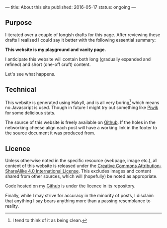 ---
title: About this site
published: 2016-05-17
status: ongoing
---
** Purpose

I iterated over a couple of longish drafts for this page. After
reviewing these drafts I realised I could say it better with the
following essential summary:

*This website is my playground and vanity page.*

I anticipate this website will contain both long (gradually expanded and
refined) and short (one-off cruft) content.

Let's see what happens.

** Technical

This website is generated using Hakyll, and is all very boring[1] which
means no Javascript is used. Though in future I might try out something
like [[https://piwik.org/][Piwik]] for some delicious stats.

The source of this website is freely available on [[https://github.com/thegaps/bagsend.net][Github]]. If the holes in the networking cheese align each post will have a working link in the footer to the source document it was produced from.

** Licence

Unless otherwise noted in the specific resource (webpage, image etc.),
all content of this website is released under the
[[http://creativecommons.org/licenses/by-sa/4.0/][Creative Commons
Attribution-ShareAlike 4.0 International License]]. This excludes images and content shared from other sources, which will (hopefully) be noted as appropriate.
# That's right, I can't even give this away!
Code hosted on my [[https://github.com/thegaps][Github]] is under the licence in its repository. 

Finally, while I may strive for accuracy in the minority of posts, I
disclaim that anything I say bears anything more than a passing
resemblance to reality.

[1] I tend to think of it as being clean.
